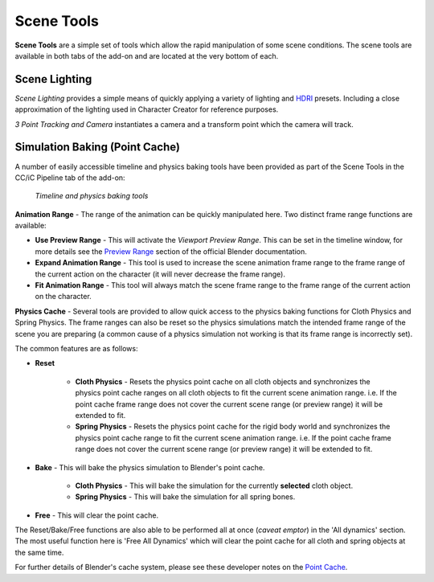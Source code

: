 .. _HDRI: https://en.wikipedia.org/wiki/High-dynamic-range_imaging

.. _Preview Range: https://docs.blender.org/manual/en/latest/editors/graph_editor/introduction.html#graph-preview-range

.. _Point Cache: https://code.blender.org/2011/01/a-look-at-point-cache/

~~~~~~~~~~~~~
 Scene Tools
~~~~~~~~~~~~~

**Scene Tools** are a simple set of tools which allow the rapid manipulation of some scene conditions.  The scene tools are available in both tabs of the add-on and are located at the very bottom of each.

  .. image:: images/scene_tools_panel.jpg

Scene Lighting
==============

*Scene Lighting* provides a simple means of quickly applying a variety of lighting and `HDRI`_ presets.  Including a close approximation of the lighting used in Character Creator for reference purposes.

*3 Point Tracking and Camera* instantiates a camera and a transform point which the camera will track.

..
    *Animation Range from Character* sets the animation frame range to that of the current action on the character's armature.

    *Sync Physics Range* sets the physics bake range to the current world scene frame range.


Simulation Baking (Point Cache)
===============================

A number of easily accessible timeline and physics baking tools have been provided as part of the Scene Tools in the CC/iC Pipeline tab of the add-on:

   .. figure:: images/bl-timeline-phys-pane.png
      :align: center

      *Timeline and physics baking tools*

**Animation Range** - The range of the animation can be quickly manipulated here. Two distinct frame range functions are available:

.. |prev| image:: images/bl-timeline-phys-prev.png

.. |exp| image:: images/bl-timeline-phys-exp.png

.. |fit| image:: images/bl-timeline-phys-fit.png

- **Use Preview Range** |prev| - This will activate the *Viewport Preview Range*. This can be set in the timeline window, for more details see the `Preview Range`_ section of the official Blender documentation.

- **Expand Animation Range** |exp| - This tool is used to increase the scene animation frame range to the frame range of the current action on the character (it will never decrease the frame range).

- **Fit Animation Range** |fit| - This tool will always match the scene frame range to the frame range of the current action on the character.

**Physics Cache** - Several tools are provided to allow quick access to the physics baking functions for Cloth Physics and Spring Physics. The frame ranges can also be reset so the  physics simulations match the intended frame range of the scene you are preparing (a common cause of a physics simulation not working is that its frame range is incorrectly set).

The common features are as follows:

.. |reset| image:: images/bl-timeline-phys-reset.png

.. |bake| image:: images/bl-timeline-phys-bake.png

.. |free| image:: images/bl-timeline-phys-free.png

- **Reset** |reset|

   - **Cloth Physics** - Resets the physics point cache on all cloth objects and synchronizes the physics point cache ranges on all cloth objects to fit the current scene animation range. i.e. If the point cache frame range does not cover the current scene range (or preview range) it will be extended to fit.
        
   - **Spring Physics** - Resets the physics point cache for the rigid body world and synchronizes the physics point cache range to fit the current scene animation range. i.e. If the point cache frame range does not cover the current scene range (or preview range) it will be extended to fit.

- **Bake** |bake| - This will bake the physics simulation to Blender's point cache.

   - **Cloth Physics** - This will bake the simulation for the currently **selected** cloth object.

   - **Spring Physics** - This will bake the simulation for all spring bones. 

- **Free** |free| - This will clear the point cache.

The Reset/Bake/Free functions are also able to be performed all at once (*caveat emptor*) in the 'All dynamics' section. The most useful function here is 'Free All Dynamics' which will clear the point cache for all cloth and spring objects at the same time.
 
For further details of Blender's cache system, please see these developer notes on the `Point Cache`_.
